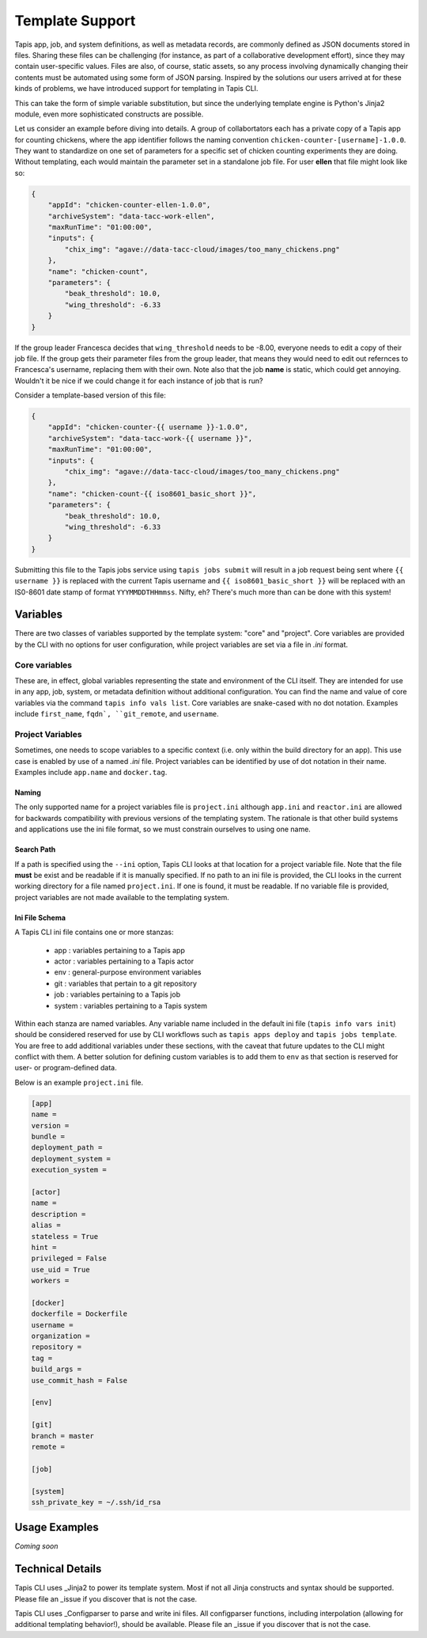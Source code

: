 ################
Template Support
################

Tapis app, job, and system definitions, as well as metadata records, are commonly 
defined as JSON documents stored in files. Sharing these files can be challenging 
(for instance, as part of a collaborative development effort), since they may 
contain user-specific values. Files are also, of course, static assets, so 
any process involving dynamically changing their contents must be automated 
using some form of JSON parsing. Inspired by the solutions our users arrived at 
for these kinds of problems, we have introduced support for templating in Tapis 
CLI. 

This can take the form of simple variable substitution, but since the underlying 
template engine is Python's Jinja2 module, even more sophisticated constructs are 
possible. 

Let us consider an example before diving into details. A group of collabortators each has 
a private copy of a Tapis app for counting chickens, where the app identifier follows the 
naming convention ``chicken-counter-[username]-1.0.0``. They want to standardize on one 
set of parameters for a specific set of chicken counting experiments they are doing. Without 
templating, each would maintain the parameter set in a standalone job file. For user **ellen** 
that file might look like so:

.. code-block:: json

    {
        "appId": "chicken-counter-ellen-1.0.0",
        "archiveSystem": "data-tacc-work-ellen",
        "maxRunTime": "01:00:00",
        "inputs": {
            "chix_img": "agave://data-tacc-cloud/images/too_many_chickens.png"
        },
        "name": "chicken-count",
        "parameters": {
            "beak_threshold": 10.0,
            "wing_threshold": -6.33
        }
    }

If the group leader Francesca decides that ``wing_threshold`` needs to be -8.00, 
everyone needs to edit a copy of their job file. If the group gets their parameter 
files from the group leader, that means they would need to edit out refernces to 
Francesca's username, replacing them with their own. Note also that the job **name** 
is static, which could get annoying. Wouldn't it be nice if we could change it 
for each instance of job that is run? 

Consider a template-based version of this file:

.. code-block:: json

    {
        "appId": "chicken-counter-{{ username }}-1.0.0",
        "archiveSystem": "data-tacc-work-{{ username }}",
        "maxRunTime": "01:00:00",
        "inputs": {
            "chix_img": "agave://data-tacc-cloud/images/too_many_chickens.png"
        },
        "name": "chicken-count-{{ iso8601_basic_short }}",
        "parameters": {
            "beak_threshold": 10.0,
            "wing_threshold": -6.33
        }
    }

Submitting this file to the Tapis jobs service using ``tapis jobs submit`` 
will result in a job request being sent where ``{{ username }}`` is 
replaced with the current Tapis username and ``{{ iso8601_basic_short }}`` 
will be replaced with an IS0-8601 date stamp of format ``YYYMMDDTHHmmss``. 
Nifty, eh? There's much more than can be done with this system!

*********
Variables
*********

There are two classes of variables supported by the template system: 
"core" and "project". Core variables are provided by the CLI with no 
options for user configuration, while project variables are set via 
a file in *.ini* format. 

Core variables
==============

These are, in effect, global variables representing the state and 
environment of the CLI itself. They are intended for use in any app, 
job, system, or metadata definition without additional configuration. 
You can find the name and value of core variables via the command 
``tapis info vals list``. Core variables are snake-cased with no 
dot notation. Examples include ``first_name``, ``fqdn`, 
``git_remote``, and ``username``.

Project Variables
=================

Sometimes, one needs to scope variables to a specific context (i.e. 
only within the build directory for an app). This use case is 
enabled by use of a named *.ini* file. Project variables can be 
identified by use of dot notation in their name. Examples include 
``app.name`` and ``docker.tag``. 

Naming
------

The only supported name for a project variables file is ``project.ini`` 
although ``app.ini`` and ``reactor.ini`` are allowed for backwards 
compatibility with previous versions of the templating system. The 
rationale is that other build systems and applications use the ini 
file format, so we must constrain ourselves to using one name.

Search Path
-----------

If a path is specified using the ``--ini`` option, Tapis CLI looks 
at that location for a project variable file. Note that the file 
**must** be exist and be readable if it is manually specified. If 
no path to an ini file is provided, the CLI looks in the current 
working directory for a file named ``project.ini``. If one is found, 
it must be readable. If no variable file is provided, project 
variables are not made available to the templating system. 

Ini File Schema
---------------

A Tapis CLI ini file contains one or more stanzas: 

    - app : variables pertaining to a Tapis app
    - actor : variables pertaining to a Tapis actor
    - env : general-purpose environment variables
    - git : variables that pertain to a git repository
    - job : variables pertaining to a Tapis job
    - system : variables pertaining to a Tapis system

Within each stanza are named variables. Any variable name included 
in the default ini file (``tapis info vars init``) should be 
considered reserved for use by CLI workflows such as 
``tapis apps deploy`` and ``tapis jobs template``. You are free to 
add additional variables under these sections, with the caveat 
that future updates to the CLI might conflict with them. A better 
solution for defining custom variables is to add them to ``env`` 
as that section is reserved for user- or program-defined data. 

Below is an example ``project.ini`` file. 

.. code-block::

    [app]
    name =
    version =
    bundle =
    deployment_path =
    deployment_system =
    execution_system =

    [actor]
    name =
    description =
    alias =
    stateless = True
    hint =
    privileged = False
    use_uid = True
    workers =

    [docker]
    dockerfile = Dockerfile
    username =
    organization =
    repository =
    tag =
    build_args =
    use_commit_hash = False

    [env]

    [git]
    branch = master
    remote =

    [job]

    [system]
    ssh_private_key = ~/.ssh/id_rsa

**************
Usage Examples
**************

*Coming soon*

*****************
Technical Details
*****************

Tapis CLI uses _Jinja2 to power its template system. Most if not all Jinja 
constructs and syntax should be supported. Please file an _issue if you 
discover that is not the case. 

Tapis CLI uses _Configparser to parse and write ini files. All configparser 
functions, including interpolation (allowing for additional templating 
behavior!), should be available. Please file an _issue if you 
discover that is not the case. 

.. _Configparser: https://docs.python.org/3/library/configparser.html

.. _Jinja2: https://palletsprojects.com/p/jinja/

.. _issue: https://github.com/TACC-Cloud/tapis-cli-ng/issues

